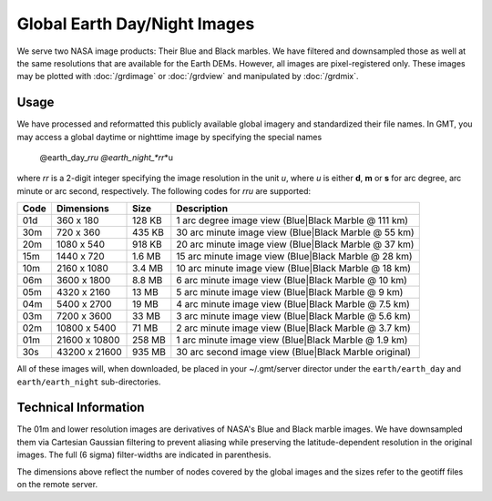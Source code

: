 Global Earth Day/Night Images
=============================

.. figure:: /_images/daynight.jpg
   :height: 888 px
   :width: 1774 px
   :align: center
   :scale: 40 %

We serve two NASA image products: Their Blue and Black marbles.
We have filtered and downsampled those as well at the same resolutions that are
available for the Earth DEMs.  However, all images are pixel-registered only.
These images may be plotted with :doc:`/grdimage` or :doc:`/grdview` and manipulated
by :doc:`/grdmix`.

Usage
-----

We have processed and reformatted this publicly available global imagery
and standardized their file names.  In GMT, you may access a global daytime or
nighttime image by specifying the special names

   @earth_day_\ *rr*\ *u
   @earth_night_\ *rr*\ *u

where *rr* is a 2-digit integer specifying the image resolution in the unit *u*, where
*u* is either **d**, **m** or **s** for arc degree, arc minute or arc second, respectively.
The following codes for *rr*\ *u* are supported:

.. _tbl-earth_relief:

==== ================= =======  =====================================================
Code Dimensions        Size     Description
==== ================= =======  =====================================================
01d       360 x    180  128 KB  1 arc degree image view (Blue|Black Marble @ 111 km)
30m       720 x    360  435 KB  30 arc minute image view (Blue|Black Marble @ 55 km)
20m      1080 x    540  918 KB  20 arc minute image view (Blue|Black Marble @ 37 km)
15m      1440 x    720  1.6 MB  15 arc minute image view (Blue|Black Marble @ 28 km)
10m      2160 x   1080  3.4 MB  10 arc minute image view (Blue|Black Marble @ 18 km)
06m      3600 x   1800  8.8 MB  6 arc minute image view (Blue|Black Marble @ 10 km)
05m      4320 x   2160   13 MB  5 arc minute image view (Blue|Black Marble @ 9 km)
04m      5400 x   2700   19 MB  4 arc minute image view (Blue|Black Marble @ 7.5 km)
03m      7200 x   3600   33 MB  3 arc minute image view (Blue|Black Marble @ 5.6 km)
02m     10800 x   5400   71 MB  2 arc minute image view (Blue|Black Marble @ 3.7 km)
01m     21600 x  10800  258 MB  1 arc minute image view (Blue|Black Marble @ 1.9 km)
30s     43200 x  21600  935 MB  30 arc second image view (Blue|Black Marble original)
==== ================= =======  =====================================================

All of these images will, when downloaded, be placed in your ~/.gmt/server director under
the ``earth/earth_day`` and ``earth/earth_night`` sub-directories.

Technical Information
---------------------

The 01m and lower resolution images are derivatives of NASA's Blue and Black marble images.
We have downsampled them via Cartesian Gaussian filtering to prevent aliasing while preserving
the latitude-dependent resolution in the original images. The full (6 sigma) filter-widths are
indicated in parenthesis.

The dimensions above reflect the number of nodes covered by the global images and the sizes refer
to the geotiff files on the remote server.
